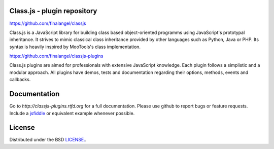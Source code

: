Class.js - plugin repository
============================

https://github.com/finalangel/classjs

Class.js is a JavaScript library for building class based object-oriented programms using JavaScript's prototypal
inheritance. It strives to mimic classical class inheritance provided by other languages such as Python, Java or PHP.
Its syntax is heavily inspired by MooTools's class implementation.

https://github.com/finalangel/classjs-plugins

Class.js plugins are aimed for professionals with extensive JavaScript knowledge. Each plugin follows a simplistic and
a modular approach. All plugins have demos, tests and documentation regarding their options, methods, events and
callbacks.


Documentation
=============

Go to `http://classjs-plugins.rtfd.org` for a full documentation. Please use github to report bugs or feature requests.
Include a `jsfiddle <http://jsfiddle.net>`_ or equivalent example whenever possible.


License
=======

Distributed under the BSD `LICENSE. <http://github.com/FinalAngel/classjs-plugins/blob/master/LICENSE.rst>`_.